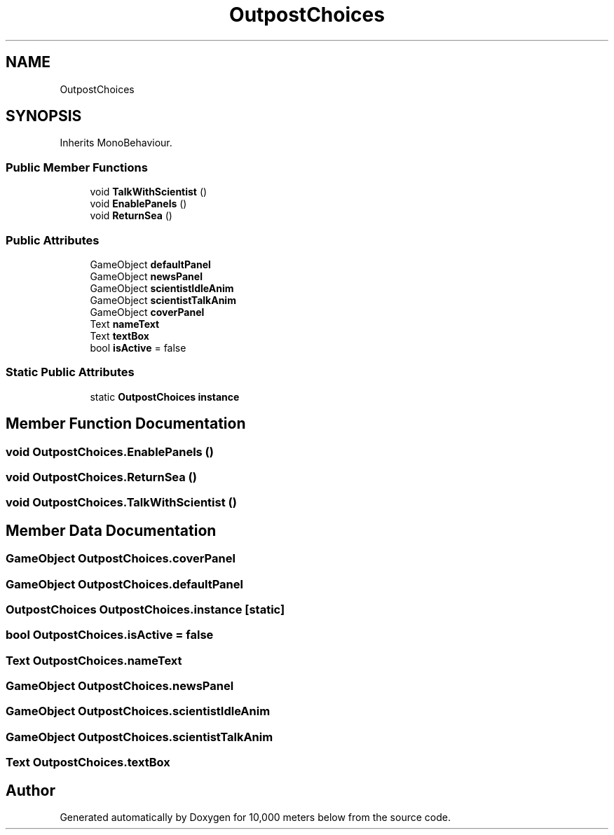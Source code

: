 .TH "OutpostChoices" 3 "Sun Dec 12 2021" "10,000 meters below" \" -*- nroff -*-
.ad l
.nh
.SH NAME
OutpostChoices
.SH SYNOPSIS
.br
.PP
.PP
Inherits MonoBehaviour\&.
.SS "Public Member Functions"

.in +1c
.ti -1c
.RI "void \fBTalkWithScientist\fP ()"
.br
.ti -1c
.RI "void \fBEnablePanels\fP ()"
.br
.ti -1c
.RI "void \fBReturnSea\fP ()"
.br
.in -1c
.SS "Public Attributes"

.in +1c
.ti -1c
.RI "GameObject \fBdefaultPanel\fP"
.br
.ti -1c
.RI "GameObject \fBnewsPanel\fP"
.br
.ti -1c
.RI "GameObject \fBscientistIdleAnim\fP"
.br
.ti -1c
.RI "GameObject \fBscientistTalkAnim\fP"
.br
.ti -1c
.RI "GameObject \fBcoverPanel\fP"
.br
.ti -1c
.RI "Text \fBnameText\fP"
.br
.ti -1c
.RI "Text \fBtextBox\fP"
.br
.ti -1c
.RI "bool \fBisActive\fP = false"
.br
.in -1c
.SS "Static Public Attributes"

.in +1c
.ti -1c
.RI "static \fBOutpostChoices\fP \fBinstance\fP"
.br
.in -1c
.SH "Member Function Documentation"
.PP 
.SS "void OutpostChoices\&.EnablePanels ()"

.SS "void OutpostChoices\&.ReturnSea ()"

.SS "void OutpostChoices\&.TalkWithScientist ()"

.SH "Member Data Documentation"
.PP 
.SS "GameObject OutpostChoices\&.coverPanel"

.SS "GameObject OutpostChoices\&.defaultPanel"

.SS "\fBOutpostChoices\fP OutpostChoices\&.instance\fC [static]\fP"

.SS "bool OutpostChoices\&.isActive = false"

.SS "Text OutpostChoices\&.nameText"

.SS "GameObject OutpostChoices\&.newsPanel"

.SS "GameObject OutpostChoices\&.scientistIdleAnim"

.SS "GameObject OutpostChoices\&.scientistTalkAnim"

.SS "Text OutpostChoices\&.textBox"


.SH "Author"
.PP 
Generated automatically by Doxygen for 10,000 meters below from the source code\&.
